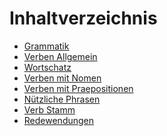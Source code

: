 * Inhaltverzeichnis
- [[./grammatik.org][Grammatik]]
- [[./verben.org][Verben Allgemein]]
- [[./wortschatz.org][Wortschatz]]
- [[./verben-mit-nomen.org][Verben mit Nomen]]
- [[./verben-mit-praepositionen.org][Verben mit Praepositionen]]
- [[./nuetzliche-phrasen.org][Nützliche Phrasen]]
- [[./verben-mit-wortstaemmen.org][Verb Stamm]]
- [[./redewendungen.org][Redewendungen]]
